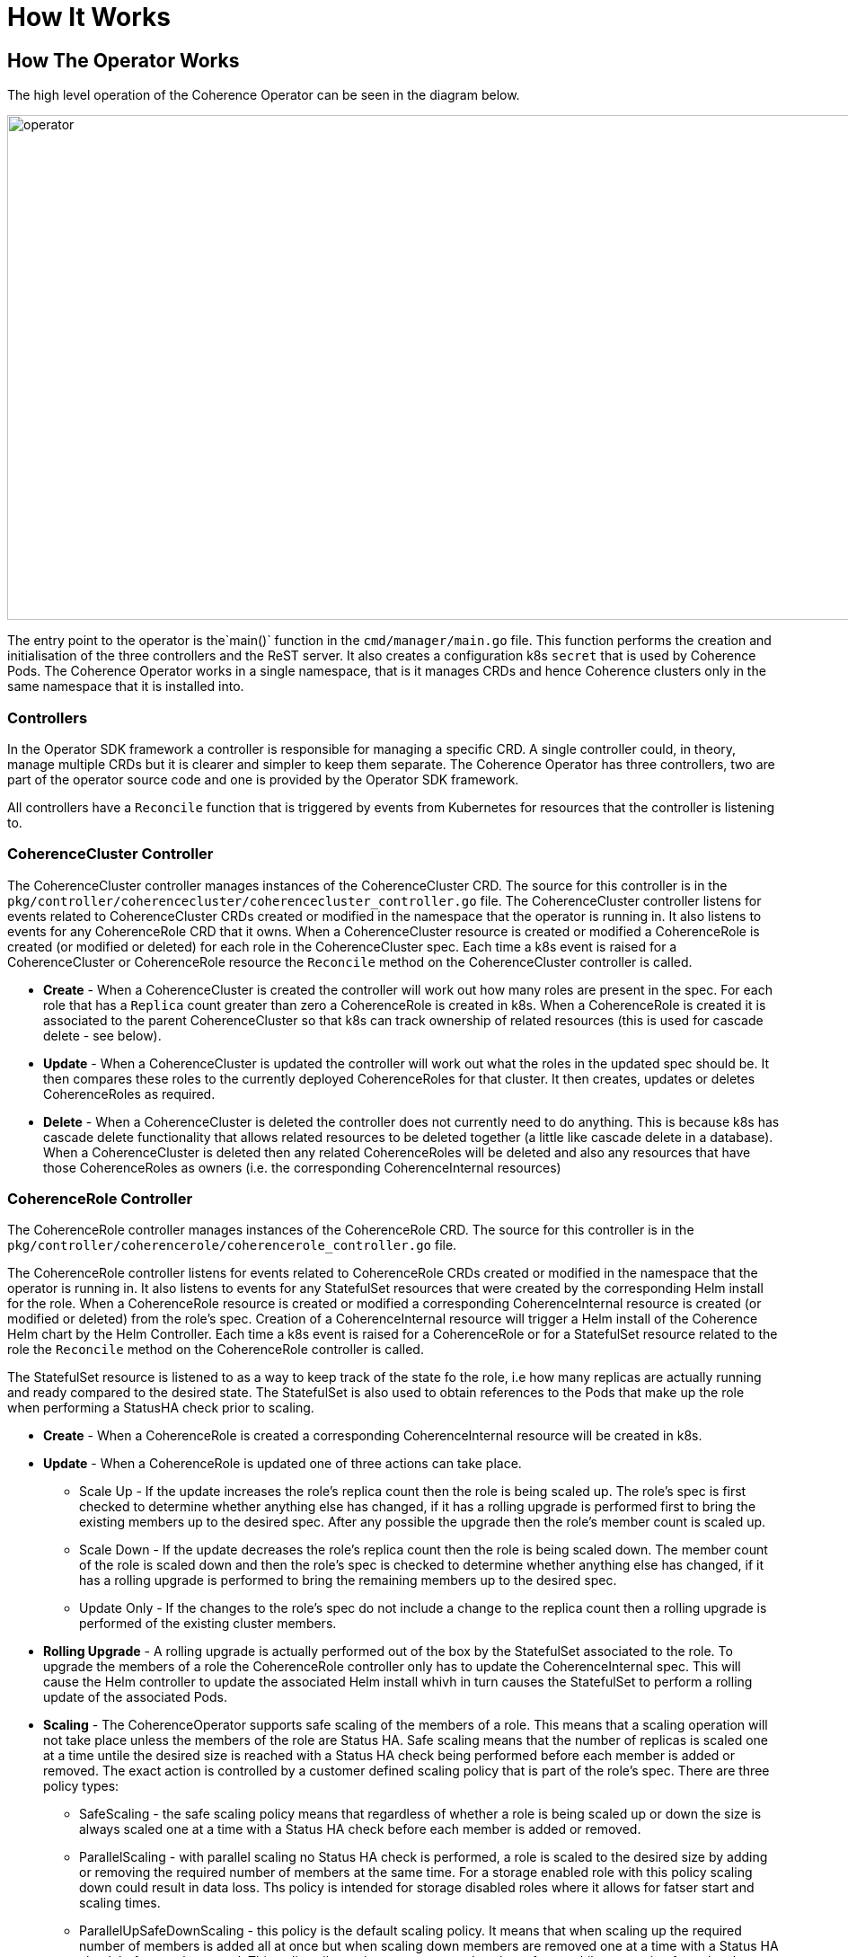 ///////////////////////////////////////////////////////////////////////////////

    Copyright (c) 2019 Oracle and/or its affiliates. All rights reserved.

    Licensed under the Apache License, Version 2.0 (the "License");
    you may not use this file except in compliance with the License.
    You may obtain a copy of the License at

        http://www.apache.org/licenses/LICENSE-2.0

    Unless required by applicable law or agreed to in writing, software
    distributed under the License is distributed on an "AS IS" BASIS,
    WITHOUT WARRANTIES OR CONDITIONS OF ANY KIND, either express or implied.
    See the License for the specific language governing permissions and
    limitations under the License.

///////////////////////////////////////////////////////////////////////////////

= How It Works

== How The Operator Works
The high level operation of the Coherence Operator can be seen in the diagram below.

image::../images/operator.png[operator,1000,562,pdfwidth=90%,scaledwidth=90%]

The entry point to the operator is the`main()` function in the `cmd/manager/main.go` file. This function performs
the creation and initialisation of the three controllers and the ReST server. It also creates a configuration k8s
`secret` that is used by Coherence Pods. The Coherence Operator works in a single namespace, that is it manages CRDs
and hence Coherence clusters only in the same namespace that it is installed into.

=== Controllers
In the Operator SDK framework a controller is responsible for managing a specific CRD. A single controller could,
in theory, manage multiple CRDs but it is clearer and simpler to keep them separate. The Coherence Operator has three
controllers, two are part of the operator source code and one is provided by the Operator SDK framework.

All controllers have a `Reconcile` function that is triggered by events from Kubernetes for resources that the
controller is listening to.

=== CoherenceCluster Controller
The CoherenceCluster controller manages instances of the CoherenceCluster CRD. The source for this controller is
in the `pkg/controller/coherencecluster/coherencecluster_controller.go` file.
The CoherenceCluster controller listens for events related to CoherenceCluster CRDs created or modified in the
namespace that the operator is running in. It also listens to events for any CoherenceRole CRD that it owns. When
a CoherenceCluster resource is created or modified a CoherenceRole is created (or modified or deleted) for each role
in the CoherenceCluster spec. Each time a k8s event is raised for a CoherenceCluster or CoherenceRole resource the
`Reconcile` method on the CoherenceCluster controller is called.

* *Create* -
When a CoherenceCluster is created the controller will work out how many roles are present in the spec. For each role
that has a `Replica` count greater than zero a CoherenceRole is created in k8s. When a CoherenceRole is created it is
associated to the parent CoherenceCluster so that k8s can track ownership of related resources (this is used for
cascade delete - see below).

* *Update* -
When a CoherenceCluster is updated the controller will work out what the roles in the updated spec should be.
It then compares these roles to the currently deployed CoherenceRoles for that cluster. It then creates, updates or
deletes CoherenceRoles as required.

* *Delete* -
When a CoherenceCluster is deleted the controller does not currently need to do anything. This is because k8s has
cascade delete functionality that allows related resources to be deleted together (a little like cascade delete in
a database). When a CoherenceCluster is deleted then any related CoherenceRoles will be deleted and also any resources
that have those CoherenceRoles as owners (i.e. the corresponding CoherenceInternal resources)

=== CoherenceRole Controller
The CoherenceRole controller manages instances of the CoherenceRole CRD. The source for this controller is
in the `pkg/controller/coherencerole/coherencerole_controller.go` file.

The CoherenceRole controller listens for events related to CoherenceRole CRDs created or modified in the
namespace that the operator is running in. It also listens to events for any StatefulSet resources that were created
by the corresponding Helm install for the role.
When a CoherenceRole resource is created or modified a corresponding CoherenceInternal resource is created
(or modified or deleted) from the role's spec. Creation of a CoherenceInternal resource will trigger a Helm install
of the Coherence Helm chart by the Helm Controller.
Each time a k8s event is raised for a CoherenceRole or for a StatefulSet resource related to the role the
`Reconcile` method on the CoherenceRole controller is called.

The StatefulSet resource is listened to as a way to keep track of the state fo the role, i.e how many replicas are actually
running and ready compared to the desired state. The StatefulSet is also used to obtain references to the Pods that make up
the role when performing a StatusHA check prior to scaling.

* *Create* -
When a CoherenceRole is created a corresponding CoherenceInternal resource will be created in k8s.

* *Update* -
When a CoherenceRole is updated one of three actions can take place.
** Scale Up - If the update increases the role's replica count then the role is being scaled up. The role's spec is
first checked to determine whether anything else has changed, if it has a rolling upgrade is performed first to bring
the existing members up to the desired spec. After any possible the upgrade then the role's member count is scaled up.
** Scale Down - If the update decreases the role's replica count then the role is being scaled down. The member count
of the role is scaled down and then the role's spec is checked to determine whether anything else has changed, if it has
a rolling upgrade is performed to bring the remaining members up to the desired spec.
** Update Only - If the changes to the role's spec do not include a change to the replica count then a rolling upgrade
is performed of the existing cluster members.

* *Rolling Upgrade* -
A rolling upgrade is actually performed out of the box by the StatefulSet associated to the role. To upgrade the
members of a role the CoherenceRole controller only has to update the CoherenceInternal spec. This will cause the Helm
controller to update the associated Helm install whivh in turn causes the StatefulSet to perform a rolling update of
the associated Pods.

* *Scaling* -
The CoherenceOperator supports safe scaling of the members of a role. This means that a scaling operation will not take
place unless the members of the role are Status HA. Safe scaling means that the number of replicas is scaled one at a time
untile the desired size is reached with a Status HA check being performed before each member is added or removed.
The exact action is controlled by a customer defined scaling policy that is part of the role's spec.
There are three policy types:
** SafeScaling - the safe scaling policy means that regardless of whether a role is being scaled up or down the size
is always scaled one at a time with a Status HA check before each member is added or removed.
** ParallelScaling - with parallel scaling no Status HA check is performed, a role is scaled to the desired size by
adding or removing the required number of members at the same time. For a storage enabled role with this policy scaling
down could result in data loss. Ths policy is intended for storage disabled roles where it allows for fatser start and
scaling times.
** ParallelUpSafeDownScaling - this policy is the default scaling policy. It means that when scaling up the required number
of members is added all at once but when scaling down members are removed one at a time with a Status HA check before each
removal. This policy allows clusters to start and scale up fatser whilst protecting from data loss when scaling down.

* *Delete* -
As with a CoherenceCluster, when a CoherenceRole is deleted its corresponding CoherenceInternal resource is also deleted
by a cascading delete in k8s. The CoherenceRole controller does not need to take any action on deletion.


=== Helm Controller
The final controller in the Coherence Operator is the Helm controller. This controller is actually part of the Operator SDK
and the source is not in the Coherence Operator's source code tree. The Helm controller is configured to watch for a
particular CRD and performs Helm install, delete and upgrades as resources based on that CRD are created, deleted or updated.

In the case of the Coherence Operator the Helm controller is watching for instances of the CoherenceInternal CRD that are
created, updated or deleted by the CoherenceRole controller. When this occurs the Helm controller uses the spec of the
CoherenceInternal resource as the values file to install or upgrade the Coherence Helm chart.

The Coherence Helm chart used by the operator is actually embedded in the Coherence Operator Docker image so there is no
requirement for the customer to have access to a chart repository.

The Helm operator also uses an embedded helm and tiller so there is no requirement for the customer to install Helm in
their k8s cluster. A customer can have Helm installed but it will never be used by the operator so there is no version
conflict. If a customer were to perform a `helm ls` operation in their cluster they would not see the installs controlled
by the Coherence Operator.
